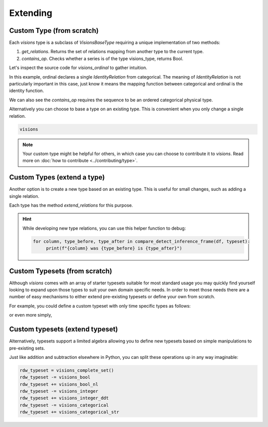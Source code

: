 Extending
=========

Custom Type (from scratch)
---------------------------

Each `visions` type is a subclass of  `VisionsBaseType` requiring a unique implementation of two methods:

1. `get_relations`. Returns the set of relations mapping from another type to the current type.
2. `contains_op`. Checks whether a series is of the type visions_type, returns Bool.

Let's inspect the source code for `visions_ordinal` to gather intuition.

.. code-block:: python
    :caption: visions_ordinal.py
    :name: visions_ordinal

    from visions.core.models import VisionsBaseType

    def _get_relations():
        from visions.core.implementations.types import visions_categorical

        relations = [IdentityRelation(visions_ordinal, visions_categorical)]
        return relations

    class visions_ordinal(VisionsBaseType):
        """**Ordinal** implementation of :class:`visions.core.model.type.VisionsBaseType`.
        Examples:
            >>> x = pd.Series([1, 2, 3, 1, 1], dtype='category')
            >>> x in visions_ordinal
            True
        """

        @classmethod
        def get_relations(cls):
            return _get_relations()

        @classmethod
        def contains_op(cls, series: pd.Series) -> bool:
            return pdt.is_categorical_dtype(series) and series.cat.ordered


In this example, ordinal declares a single `IdentityRelation` from categorical. The meaning
of `IdentityRelation` is not particularly important in this case, just know it means the mapping
function between categorical and ordinal is the identity function.

We can also see the `contains_op` requires the sequence to be an ordered categorical physical type.

Alternatively you can choose to base a type on an existing type.
This is convenient when you only change a single relation.

.. code-block:: python

    visions



.. note::

    Your custom type might be helpful for others, in which case you can choose to contribute it to `visions`.
    Read more on :doc:`how to contribute <../contributing/type>`.


Custom Types (extend a type)
-------------------------

Another option is to create a new type based on an existing type.
This is useful for small changes, such as adding a single relation.

Each type has the method `extend_relations` for this purpose.

.. code-block:: python
   :caption: Add a inference relation from integer to datetime (YYYYMMDD)

    from visions.core.implementations.types.visions_integer import _get_relations, visions_integer
    from visions.lib.relations.integer_to_datetime import integer_to_datetime_year_month_day

    compose_relations = lambda: _get_relations() + [integer_to_datetime_year_month_day()]
    visions_integer_ddt = visions_integer.extend_relations('with_datetime', compose_relations)

    print(visions_integer_ddt)
    # Prints: visions_integer[with_datetime]

.. hint::

    While developing new type relations, you can use this helper function to debug:

    .. code-block:: python

       for column, type_before, type_after in compare_detect_inference_frame(df, typeset):
            print(f"{column} was {type_before} is {type_after}")


Custom Typesets (from scratch)
------------------------------

Although `visions` comes with an array of starter typesets suitable for most standard usage
you may quickly find yourself looking to expand upon those types to suit your own domain specific
needs. In order to meet those needs there are a number of easy mechanisms to either extend pre-existing
typesets or define your own from scratch.

For example, you could define a custom typeset with only time specific types as follows:

.. code-block:: python
    :caption: Custom time typeset

    class visions_custom_set(VisionTypeset):
        """Typeset that exclusively supports time related types

        Includes support for the following types:

        - visions_datetime
        - visions_timedelta
        - visions_date
        - visions_time

        """

        def __init__(self):
            types = [
                visions_datetime,
                visions_timedelta,
                visions_date,
                visions_time,
            ]
            super().__init__(types)


or even more simply,


.. code-block:: python
    :caption: Custom time typeset (simplified)

    types = [visions_datetime, visions_timedelta, visions_date, visions_time]
    visions_custom_set = VisionTypeset(types)


Custom typesets (extend typeset)
--------------------------------

Alternatively, typesets support a limited algebra allowing you to define new typesets
based on simple manipulations to pre-existing sets.

.. code-block:: python
    :caption: Custom time typeset

    typeset = visions_complete_set() - visions_time + visions_date


Just like addition and subtraction elsewhere in Python, you can split these operations up
in any way imaginable:

.. code-block:: python

    rdw_typeset = visions_complete_set()
    rdw_typeset -= visions_bool
    rdw_typeset += visions_bool_nl
    rdw_typeset -= visions_integer
    rdw_typeset += visions_integer_ddt
    rdw_typeset -= visions_categorical
    rdw_typeset += visions_categorical_str

.. seealso:: Engineer view on constraint checking
